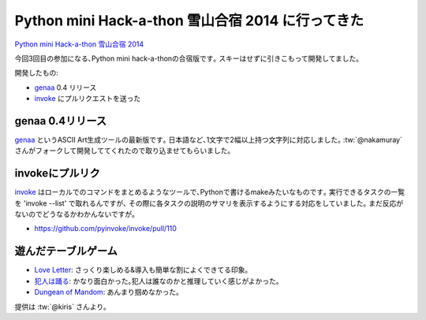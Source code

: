 Python mini Hack-a-thon 雪山合宿 2014 に行ってきた
=======================================================

`Python mini Hack-a-thon 雪山合宿 2014 <http://connpass.com/event/3703/>`_

今回3回目の参加になる､Python mini hack-a-thonの合宿版です｡
スキーはせずに引きこもって開発してました｡

開発したもの:

* genaa_ 0.4 リリース
* invoke_ にプルリクエストを送った

genaa 0.4リリース
--------------------

genaa_ というASCII Art生成ツールの最新版です｡
日本語など､1文字で2幅以上持つ文字列に対応しました｡
:tw:`@nakamuray` さんがフォークして開発しててくれたので取り込ませてもらいました｡

invokeにプルリク
------------------

invoke_ はローカルでのコマンドをまとめるようなツールで､Pythonで書けるmakeみたいなものです｡
実行できるタスクの一覧を 'invoke --list' で取れるんですが､
その際に各タスクの説明のサマリを表示するようにする対応をしていました｡
まだ反応がないのでどうなるかわかんないですが｡

* https://github.com/pyinvoke/invoke/pull/110


遊んだテーブルゲーム
-----------------------

* `Love Letter <http://www.tk-game-diary.net/love_letter/love_letter.html>`_: さっくり楽しめる&導入も簡単な割によくできてる印象｡
* `犯人は踊る <http://bodogegiga.jugem.jp/?eid=42>`_: かなり面白かった｡犯人は誰なのかと推理していく感じがよかった｡
* `Dungean of Mandom <http://gioco.sytes.net/dungeon_of_mandom.htm>`_: あんまり掴めなかった｡

提供は :tw:`@kiris` さんより｡

.. _genaa: https://pypi.python.org/pypi/genaa/
.. _invoke: https://github.com/pyinvoke/invoke/

.. author:: default
.. categories:: none
.. tags:: pyhack
.. comments::
